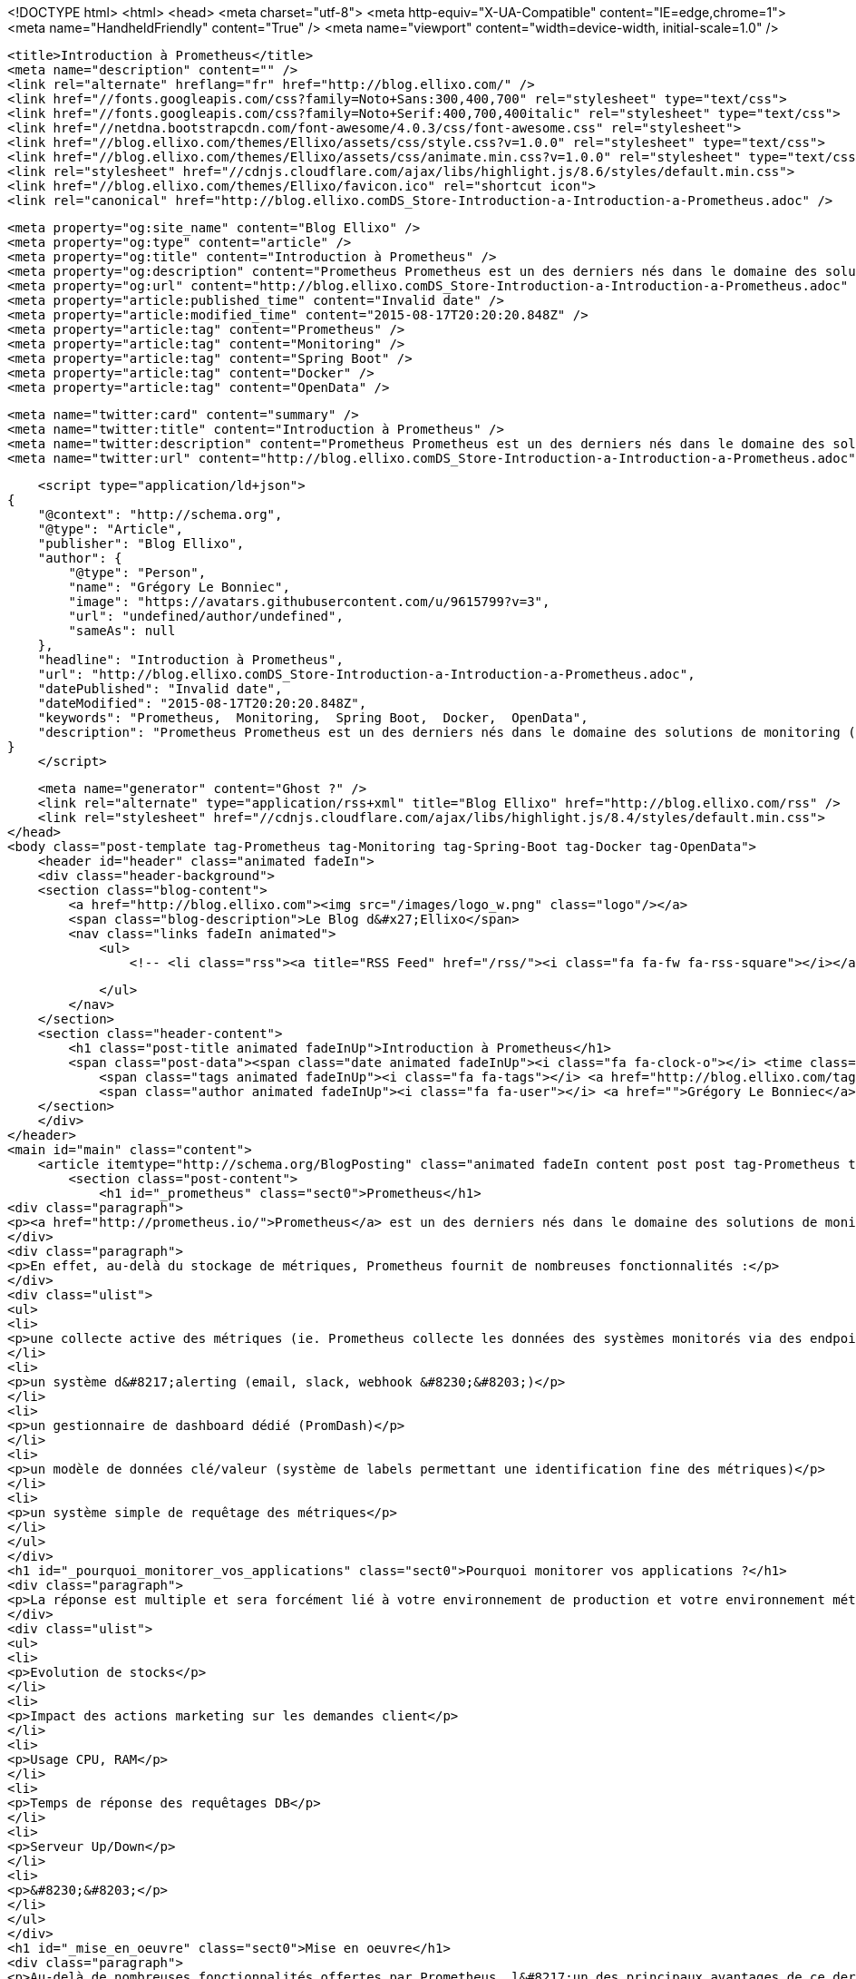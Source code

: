 <!DOCTYPE html>
<html>
<head>
    <meta charset="utf-8">
    <meta http-equiv="X-UA-Compatible" content="IE=edge,chrome=1">
    <meta name="HandheldFriendly" content="True" />
    <meta name="viewport" content="width=device-width, initial-scale=1.0" />

    <title>Introduction à Prometheus</title>
    <meta name="description" content="" />
    <link rel="alternate" hreflang="fr" href="http://blog.ellixo.com/" />
    <link href="//fonts.googleapis.com/css?family=Noto+Sans:300,400,700" rel="stylesheet" type="text/css">
    <link href="//fonts.googleapis.com/css?family=Noto+Serif:400,700,400italic" rel="stylesheet" type="text/css">
    <link href="//netdna.bootstrapcdn.com/font-awesome/4.0.3/css/font-awesome.css" rel="stylesheet">
    <link href="//blog.ellixo.com/themes/Ellixo/assets/css/style.css?v=1.0.0" rel="stylesheet" type="text/css">
    <link href="//blog.ellixo.com/themes/Ellixo/assets/css/animate.min.css?v=1.0.0" rel="stylesheet" type="text/css">
    <link rel="stylesheet" href="//cdnjs.cloudflare.com/ajax/libs/highlight.js/8.6/styles/default.min.css">
    <link href="//blog.ellixo.com/themes/Ellixo/favicon.ico" rel="shortcut icon">
    <link rel="canonical" href="http://blog.ellixo.comDS_Store-Introduction-a-Introduction-a-Prometheus.adoc" />
    
    <meta property="og:site_name" content="Blog Ellixo" />
    <meta property="og:type" content="article" />
    <meta property="og:title" content="Introduction à Prometheus" />
    <meta property="og:description" content="Prometheus Prometheus est un des derniers nés dans le domaine des solutions de monitoring (développé chez SoundCloud majoritairement en Go) - il vient marcher sur les plate-bandes de solutions comme Graphite en apportant une approche relativement différente. En effet, au-delà..." />
    <meta property="og:url" content="http://blog.ellixo.comDS_Store-Introduction-a-Introduction-a-Prometheus.adoc" />
    <meta property="article:published_time" content="Invalid date" />
    <meta property="article:modified_time" content="2015-08-17T20:20:20.848Z" />
    <meta property="article:tag" content="Prometheus" />
    <meta property="article:tag" content="Monitoring" />
    <meta property="article:tag" content="Spring Boot" />
    <meta property="article:tag" content="Docker" />
    <meta property="article:tag" content="OpenData" />
    
    <meta name="twitter:card" content="summary" />
    <meta name="twitter:title" content="Introduction à Prometheus" />
    <meta name="twitter:description" content="Prometheus Prometheus est un des derniers nés dans le domaine des solutions de monitoring (développé chez SoundCloud majoritairement en Go) - il vient marcher sur les plate-bandes de solutions comme Graphite en apportant une approche relativement différente. En effet, au-delà..." />
    <meta name="twitter:url" content="http://blog.ellixo.comDS_Store-Introduction-a-Introduction-a-Prometheus.adoc" />
    
    <script type="application/ld+json">
{
    "@context": "http://schema.org",
    "@type": "Article",
    "publisher": "Blog Ellixo",
    "author": {
        "@type": "Person",
        "name": "Grégory Le Bonniec",
        "image": "https://avatars.githubusercontent.com/u/9615799?v=3",
        "url": "undefined/author/undefined",
        "sameAs": null
    },
    "headline": "Introduction à Prometheus",
    "url": "http://blog.ellixo.comDS_Store-Introduction-a-Introduction-a-Prometheus.adoc",
    "datePublished": "Invalid date",
    "dateModified": "2015-08-17T20:20:20.848Z",
    "keywords": "Prometheus,  Monitoring,  Spring Boot,  Docker,  OpenData",
    "description": "Prometheus Prometheus est un des derniers nés dans le domaine des solutions de monitoring (développé chez SoundCloud majoritairement en Go) - il vient marcher sur les plate-bandes de solutions comme Graphite en apportant une approche relativement différente. En effet, au-delà..."
}
    </script>

    <meta name="generator" content="Ghost ?" />
    <link rel="alternate" type="application/rss+xml" title="Blog Ellixo" href="http://blog.ellixo.com/rss" />
    <link rel="stylesheet" href="//cdnjs.cloudflare.com/ajax/libs/highlight.js/8.4/styles/default.min.css">
</head>
<body class="post-template tag-Prometheus tag-Monitoring tag-Spring-Boot tag-Docker tag-OpenData">
    <header id="header" class="animated fadeIn">
    <div class="header-background">
    <section class="blog-content">
        <a href="http://blog.ellixo.com"><img src="/images/logo_w.png" class="logo"/></a>
        <span class="blog-description">Le Blog d&#x27;Ellixo</span>
        <nav class="links fadeIn animated">
            <ul>
                <!-- <li class="rss"><a title="RSS Feed" href="/rss/"><i class="fa fa-fw fa-rss-square"></i></a></li> -->
        
            </ul>
        </nav>
    </section>
    <section class="header-content">
        <h1 class="post-title animated fadeInUp">Introduction à Prometheus</h1>
        <span class="post-data"><span class="date animated fadeInUp"><i class="fa fa-clock-o"></i> <time class="timesince date" data-timesince="Invalid date" datetime="Invalid date" title="Invalid date">Invalid date<ago class="ago"></time></span>
            <span class="tags animated fadeInUp"><i class="fa fa-tags"></i> <a href="http://blog.ellixo.com/tag/Prometheus">Prometheus</a>, <a href="http://blog.ellixo.com/tag/Monitoring"> Monitoring</a>, <a href="http://blog.ellixo.com/tag/Spring-Boot"> Spring Boot</a>, <a href="http://blog.ellixo.com/tag/Docker"> Docker</a>, <a href="http://blog.ellixo.com/tag/OpenData"> OpenData</a></span>
            <span class="author animated fadeInUp"><i class="fa fa-user"></i> <a href="">Grégory Le Bonniec</a></span></span>
    </section>
    </div>
</header>
<main id="main" class="content">
    <article itemtype="http://schema.org/BlogPosting" class="animated fadeIn content post post tag-Prometheus tag-Monitoring tag-Spring-Boot tag-Docker tag-OpenData">
        <section class="post-content">
            <h1 id="_prometheus" class="sect0">Prometheus</h1>
<div class="paragraph">
<p><a href="http://prometheus.io/">Prometheus</a> est un des derniers nés dans le domaine des solutions de monitoring (développé chez SoundCloud majoritairement en Go) - il vient marcher sur les plate-bandes de solutions comme Graphite en apportant une approche relativement différente.</p>
</div>
<div class="paragraph">
<p>En effet, au-delà du stockage de métriques, Prometheus fournit de nombreuses fonctionnalités :</p>
</div>
<div class="ulist">
<ul>
<li>
<p>une collecte active des métriques (ie. Prometheus collecte les données des systèmes monitorés via des endpoints fournis par ces derniers - si besoin, Prometheus fournit également un système de push pour les systèmes ne pouvant pas fournir de point d&#8217;entrée)</p>
</li>
<li>
<p>un système d&#8217;alerting (email, slack, webhook &#8230;&#8203;)</p>
</li>
<li>
<p>un gestionnaire de dashboard dédié (PromDash)</p>
</li>
<li>
<p>un modèle de données clé/valeur (système de labels permettant une identification fine des métriques)</p>
</li>
<li>
<p>un système simple de requêtage des métriques</p>
</li>
</ul>
</div>
<h1 id="_pourquoi_monitorer_vos_applications" class="sect0">Pourquoi monitorer vos applications ?</h1>
<div class="paragraph">
<p>La réponse est multiple et sera forcément lié à votre environnement de production et votre environnement métier :</p>
</div>
<div class="ulist">
<ul>
<li>
<p>Evolution de stocks</p>
</li>
<li>
<p>Impact des actions marketing sur les demandes client</p>
</li>
<li>
<p>Usage CPU, RAM</p>
</li>
<li>
<p>Temps de réponse des requêtages DB</p>
</li>
<li>
<p>Serveur Up/Down</p>
</li>
<li>
<p>&#8230;&#8203;</p>
</li>
</ul>
</div>
<h1 id="_mise_en_oeuvre" class="sect0">Mise en oeuvre</h1>
<div class="paragraph">
<p>Au-delà de nombreuses fonctionnalités offertes par Prometheus, l&#8217;un des principaux avantages de ce dernier est sa rapidité et sa facilité de mise en oeuvre.</p>
</div>
<div class="paragraph">
<p>Pour vous montrer cela, nous nous appuierons sur <a href="https://data.keolis-rennes.com/">l&#8217;Open Data du réseau de vélo de Rennes Métropole</a>. Nous allons monitorer l&#8217;ensemble des stations de vélos rennais et visualiser en temps réel les emplacements et vélos disponibles pour chacune d&#8217;entre elles.</p>
</div>
<div class="olist arabic">
<ol class="arabic">
<li>
<p>Mise à disposition d&#8217;un Endpoint Prometheus</p>
</li>
</ol>
</div>
<div class="paragraph">
<p>Le format de données des métriques Prometheus est simple et très souple (système de clé/valeur appelé label). Il est possible de modéliser différentes dimensions d&#8217;une même métrique via un ou plusieurs labels.</p>
</div>
<div class="paragraph">
<p>Une métrique est modélisée par une ou plusieurs lignes en text/plain contenant :</p>
</div>
<div class="ulist">
<ul>
<li>
<p>le nom de la métrique</p>
</li>
<li>
<p>les labels de la métrique</p>
</li>
<li>
<p>la valeur de la métrique</p>
</li>
</ul>
</div>
<div class="paragraph">
<p>Exemple : métrique fournissant le nombre de vélos disponibles à Rennes à l&#8217;instant donné</p>
</div>
<div class="listingblock">
<div class="content">
<pre class="highlight"><code class="language-json" data-lang="json">bikes_available{station="SAINTE THERESE"} 11
bikes_available{station="SAINTE-ANNE"} 12</code></pre>
</div>
</div>
<div class="paragraph">
<p>Dans l&#8217;exemple précédent :</p>
</div>
<div class="ulist">
<ul>
<li>
<p><strong>bikes_available</strong> correspond au nom de la métrique</p>
</li>
<li>
<p><strong>station</strong> est un label fournissant le nom du dock vélo (il est possible de fournir autant de labels que nécessaire)</p>
</li>
<li>
<p>les valeurs <strong>11</strong> et <strong>12</strong> correspondent aux nombres de vélos disponibles dans les 2 stations désignées ici</p>
</li>
</ul>
</div>
<div class="paragraph">
<p>Aussi, afin de fournir en temps réel les données à Prometheus, il suffit de fournir une URL avec pour contenu les données attendues dans ce format. Pour cela, nous utiliserons Spring Boot mais il est bien sûr possible d&#8217;utiliser votre langage/plateforme favori.</p>
</div>
<div class="paragraph">
<p>Le code suivant fournit 2 métriques via <a href="https://data.keolis-rennes.com/">l&#8217;API OpenData</a> du réseau de vélos de Rennes fourni par Keolis :</p>
</div>
<div class="ulist">
<ul>
<li>
<p><strong>bikes_available</strong> - nombre de vélos disponibles à une station donnée (identifié par un label <strong>station</strong>)</p>
</li>
<li>
<p><strong>slots_available</strong> - nombre d&#8217;emplacements de vélo disponibles à une station donnée (identifié par un label <strong>station</strong>)</p>
</li>
</ul>
</div>
<div class="listingblock">
<div class="content">
<pre class="highlight"><code class="language-java" data-lang="java">@RestController
@RequestMapping("/metrics")
public class MetricsResource {

    @RequestMapping(method = RequestMethod.GET, produces={"text/plain"})
    public ResponseEntity&lt;String&gt; get() {
        RestTemplate restTemplate = new RestTemplate();
        Response response = restTemplate.getForObject("http://data.keolis-rennes.com/json/?version=2.0&amp;key=KEY_API&amp;cmd=getbikestations", Response.class);

        StringBuilder metricsBuilder = new StringBuilder();
        for (Station station : response.getOpendata().getAnswer().getData().getStations()) {
            metricsBuilder.append("bikes_available{station=\"" + station.getName() + "\"} " + station.getBikesavailable() +"\n");
            metricsBuilder.append("slots_available{station=\"" + station.getName() + "\"} " + station.getSlotsavailable() +"\n");
        }

        return new ResponseEntity&lt;&gt;(metricsBuilder.toString(), HttpStatus.OK);
    }

}</code></pre>
</div>
</div>
<div class="paragraph">
<p>Remarque : par défaut, Prometheus lit les métriques d&#8217;un host donné via l&#8217;URL <strong>/metrics</strong>. Il est bien sûr possible de modifier la configuration pour utiliser une autre URL si vous ne pouvez/voulez pas fournir une URL <strong>/metrics</strong>.</p>
</div>
<div class="paragraph">
<p>Un appel à l&#8217;URL fournit la réponse suivante :</p>
</div>
<div class="listingblock">
<div class="content">
<pre class="highlight"><code>bikes_available{station="ZAC SAINT SULPICE"} 18
slots_available{station="ZAC SAINT SULPICE"} 11
bikes_available{station="VILLEJEAN-UNIVERSITE"} 13
slots_available{station="VILLEJEAN-UNIVERSITE"} 13
bikes_available{station="TURMEL"} 13
slots_available{station="TURMEL"} 3
bikes_available{station="TNB"} 1
slots_available{station="TNB"} 27
bikes_available{station="SAINTE THERESE"} 11
slots_available{station="SAINTE THERESE"} 1
bikes_available{station="SAINTE-ANNE"} 12
slots_available{station="SAINTE-ANNE"} 12
bikes_available{station="SAINT GEORGES"} 9
slots_available{station="SAINT GEORGES"} 9
bikes_available{station="ROTONDE"} 14
...</code></pre>
</div>
</div>
<div class="paragraph">
<p>2 - Configuration Prometheus</p>
</div>
<div class="paragraph">
<p>Une fois la datasource disponible, il est nécessaire de configurer Prometheus afin de lui indiquer à minima l&#8217;URL de la source et le timing d&#8217;interrogation de cette dernière (<strong>scrape_interval</strong>) ; il suffit pour cela fournir un fichier au format YAML tel que celui-ci :</p>
</div>
<div class="listingblock">
<div class="content">
<pre class="highlight"><code class="language-yaml" data-lang="yaml">global:
  scrape_interval:     15s
  evaluation_interval: 15s

  labels:
      monitor: 'rennes-bike-monitor'

rule_files:

scrape_configs:
  - job_name: 'rennes-bike'

    scrape_interval: 5s # intervalle de lecture de la source de données
    scrape_timeout: 10s

    target_groups:
      - targets: ['192.168.1.17:8080'] # adresse de la source de données</code></pre>
</div>
</div>
<div class="paragraph">
<p>3 - Serveur Prometheus</p>
</div>
<div class="paragraph">
<p>Une fois le fichier de configuration prêt et la datasource démarrée, il suffit de démarrer Prometheus afin de commencer le monitoring de notre application.
Afin de simplifier l&#8217;opération, on peut bien sûr utiliser Docker (image <strong>prom/prometheus</strong>) :</p>
</div>
<div class="listingblock">
<div class="content">
<pre class="highlight"><code class="language-bash" data-lang="bash">~$ docker run -p 9090:9090 -v /localPath/prometheus/prometheus.yml:/etc/prometheus/prometheus.yml prom/prometheus</code></pre>
</div>
</div>
<div class="paragraph">
<p>Prometheus est alors disponible localement sur le port 9090.</p>
</div>
<div class="imageblock">
<div class="content">
<img src="/images/prometheus/Prometheus.png" alt="Prometheus.png">
</div>
</div>
<div class="paragraph">
<p>Sur la page d&#8217;accueil, on retrouve notamment la configuration fournie et surtout le endpoint metrics fourni via Spring Boot - on peut voir notamment si ce dernier est acessible (State "Healthy") et le temps passé depuis le dernier <strong>scraping</strong> (ie. récupération de métriques).</p>
</div>
<div class="paragraph">
<p>Afin de tester la validité des sources monitorées, il est possible de les visualiser via la console ou le moteur de graphe de Prometheus (menu Graph) :</p>
</div>
<div class="ulist">
<ul>
<li>
<p>Affichage de l&#8217;ensemble des vélos disponibles à Rennes dans un tableau (mode console) - requête Prometheus : <strong>bikes_available</strong></p>
</li>
</ul>
</div>
<div class="imageblock">
<div class="content">
<img src="/images/prometheus/Prometheus-Graph1.png" alt="Prometheus Graph1.png">
</div>
</div>
<div class="ulist">
<ul>
<li>
<p>Affichage de l'évolution des vélos disponibles à la station St-Anne (mode graph) - requête Prometheus : <strong>bikes_available{station="SAINTE-ANNE"}</strong></p>
</li>
</ul>
</div>
<div class="imageblock">
<div class="content">
<img src="/images/prometheus/Prometheus-Graph2.png" alt="Prometheus Graph2.png">
</div>
</div>
<div class="paragraph">
<p>4 - Dashboard PromDash</p>
</div>
<div class="paragraph">
<p>Comme nous l&#8217;avons déjà dit, Prometheus fournit son propre moteur de DashBoard : PromDash. Il permet de fournir, à partir de métriques Prometheus, différents types de graphiques paramétrables selon les besoins.</p>
</div>
<div class="paragraph">
<p>Pour lancer le client PromDash, on passe une nouvelle fois par Docker (image <strong>prom/promdash</strong>) :</p>
</div>
<div class="listingblock">
<div class="content">
<pre class="highlight"><code class="language-bash" data-lang="bash">~$ docker run -v /tmp/prom:/tmp/prom -e DATABASE_URL=sqlite3:/tmp/prom/file.sqlite3 prom/promdash ./bin/rake db:migrate
~$ docker run -p 3000:3000 -v /tmp/prom:/tmp/prom -e DATABASE_URL=sqlite3:/tmp/prom/file.sqlite3 prom/promdash</code></pre>
</div>
</div>
<div class="paragraph">
<p>Remarque : la première commande permet d&#8217;initialiser localement la base de données de PromDash.</p>
</div>
<div class="paragraph">
<p>Encore une fois, la configuration de PromDash est très simple :</p>
</div>
<div class="ulist">
<ul>
<li>
<p>Référencement du serveur Prometheus :</p>
</li>
</ul>
</div>
<div class="imageblock">
<div class="content">
<img src="/images/prometheus/PromDash-Server.png" alt="PromDash Server.png">
</div>
</div>
<div class="ulist">
<ul>
<li>
<p>Création d&#8217;un nouveau Dashboard au sein d&#8217;un Directory PromDash :</p>
</li>
</ul>
</div>
<div class="imageblock">
<div class="content">
<img src="/images/prometheus/PromDash-Dashboard.png" alt="PromDash Dashboard.png">
</div>
</div>
<div class="ulist">
<ul>
<li>
<p>Une fois le Dashboard créée, il est alors possible de créer autant de graphiques que l&#8217;on désire - par exemple, un graphique affichant les vélos et slots disponibles à la station St-Anne :</p>
</li>
</ul>
</div>
<div class="imageblock">
<div class="content">
<img src="/images/prometheus/PromDash-Graph.png" alt="PromDash Graph.png">
</div>
</div>
<div class="ulist">
<ul>
<li>
<p>Il est alors possible de monitorer cette station depuis une URL dédiée :</p>
</li>
</ul>
</div>
<div class="imageblock">
<div class="content">
<img src="/images/prometheus/PromDash-Monitoring.png" alt="PromDash Monitoring.png">
</div>
</div>
<div class="paragraph">
<p>Comme vous avez pu le voir, il est extrêmement simple et rapide (quelques minutes) de mettre en oeuvre un système de monitoring via Prometheus. Il est bon de rappeler qu&#8217;il est impensable de partir en production sans monitoring ; Prometheus peut donc vous aider sur ce point dès aujourd&#8217;hui.</p>
</div>
<div class="exampleblock">
<div class="content">
<div class="paragraph">
<p>Les sources de cet article sont disponibles sur le <a href="https://github.com/Ellixo/prometheus-demo">Repository GitHub Ellixo</a></p>
</div>
</div>
</div>
        </section>

    
        <section class="post-comments">
          <h3 id="reply-title" class="comment-reply-title">Laisser un commentaire</h3>
          <div id="disqus_thread"></div>
          <script type="text/javascript">
          var disqus_shortname = 'ellixo-blog'; // required: replace example with your forum shortname
          /* * * DON'T EDIT BELOW THIS LINE * * */
          (function() {
            var dsq = document.createElement('script'); dsq.type = 'text/javascript'; dsq.async = true;
            dsq.src = '//' + disqus_shortname + '.disqus.com/embed.js';
            (document.getElementsByTagName('head')[0] || document.getElementsByTagName('body')[0]).appendChild(dsq);
          })();
          </script>
          <noscript>Please enable JavaScript to view the <a href="http://disqus.com/?ref_noscript">comments powered by Disqus.</a></noscript>
          <a href="http://disqus.com" class="dsq-brlink">comments powered by <span class="logo-disqus">Disqus</span></a>
        </section>
    
    </article>

</main>
    <footer class="animated fadeIn" id="footer">
        <section class="colophon">
          <section class="copyright">Copyright &copy; <a href="http://www.ellixo.com">Ellixo</a> All Rights Reserved - Published with <a class="icon-ghost" href="http://hubpress.io">HubPress</a></section>
        </section>
        <section class="bottom">
          <section class="attribution">
            <a href="http://www.ellixo.com">Accueil Ellixo</a> - <a href="http://www.ellixo.com/mentions-blog.html">Mentions Légales</a>
          </section>
        </section>
    </footer>
    <script src="//cdnjs.cloudflare.com/ajax/libs/jquery/2.1.3/jquery.min.js?v="></script> <script src="//cdnjs.cloudflare.com/ajax/libs/moment.js/2.9.0/moment-with-locales.min.js?v="></script> <script src="//cdnjs.cloudflare.com/ajax/libs/highlight.js/8.4/highlight.min.js?v="></script> 
      <script type="text/javascript">
        jQuery( document ).ready(function() {
          // change date with ago
          jQuery('ago.ago').each(function(){
            var element = jQuery(this).parent();
            element.html( moment(element.text()).fromNow());
          });
        });

        hljs.initHighlightingOnLoad();      
      </script>
    <script src="//blog.ellixo.com/themes/Ellixo/assets/js/scripts.js?v=1.0.0"></script>
    
    <script>
    (function(i,s,o,g,r,a,m){i['GoogleAnalyticsObject']=r;i[r]=i[r]||function(){
      (i[r].q=i[r].q||[]).push(arguments)},i[r].l=1*new Date();a=s.createElement(o),
      m=s.getElementsByTagName(o)[0];a.async=1;a.src=g;m.parentNode.insertBefore(a,m)
    })(window,document,'script','//www.google-analytics.com/analytics.js','ga');

    ga('create', 'UA-63938697-1', 'auto');
    ga('send', 'pageview');

    </script>
    <script src="//cdnjs.cloudflare.com/ajax/libs/highlight.js/8.6/highlight.min.js"></script>
    <script>hljs.initHighlightingOnLoad();</script>
</body>
</html>
